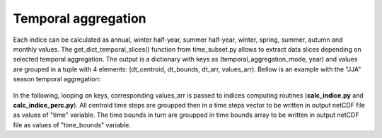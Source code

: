 
Temporal aggregation
===============================

Each indice can be calculated as annual, winter half-year, summer half-year, winter, spring, summer, autumn and monthly values.
The get_dict_temporal_slices() function from time_subset.py allows to extract data slices depending on selected temporal aggregation.
The output is a dictionary with keys as (temporal_aggregation_mode, year) and values are grouped in a tuple with 4 elements: (dt_centroid, dt_bounds, dt_arr, values_arr).
Bellow is an example with the "JJA" season temporal aggregation:

.. figure:: /images/temp_aggregation.png
   :scale: 50%
   
In the following, looping on keys, corresponding values_arr is passed to indices computing routines (**calc_indice.py** and **calc_indice_perc.py**).
All centroid time steps are groupped then in a time steps vector to be written in output netCDF file as values of "time" variable.
The time bounds in turn are groupped in time bounds array to be written in output netCDF file as values of "time_bounds" variable.

